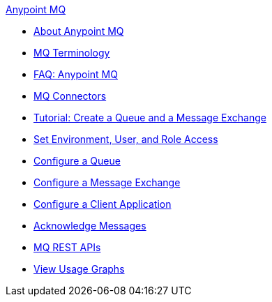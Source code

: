 .xref:index.adoc[Anypoint MQ]
* xref:index.adoc[About Anypoint MQ]
* xref:mq-understanding.adoc[MQ Terminology]
* xref:mq-faq.adoc[FAQ: Anypoint MQ]
* xref:mq-connectors.adoc[MQ Connectors]
* xref:mq-tutorial.adoc[Tutorial: Create a Queue and a Message Exchange]
* xref:mq-access-management.adoc[Set Environment, User, and Role Access]
* xref:mq-queues.adoc[Configure a Queue]
* xref:mq-exchanges.adoc[Configure a Message Exchange]
* xref:mq-client-apps.adoc[Configure a Client Application]
* xref:mq-ack-mode.adoc[Acknowledge Messages]
* xref:mq-apis.adoc[MQ REST APIs]
* xref:mq-usage.adoc[View Usage Graphs]
